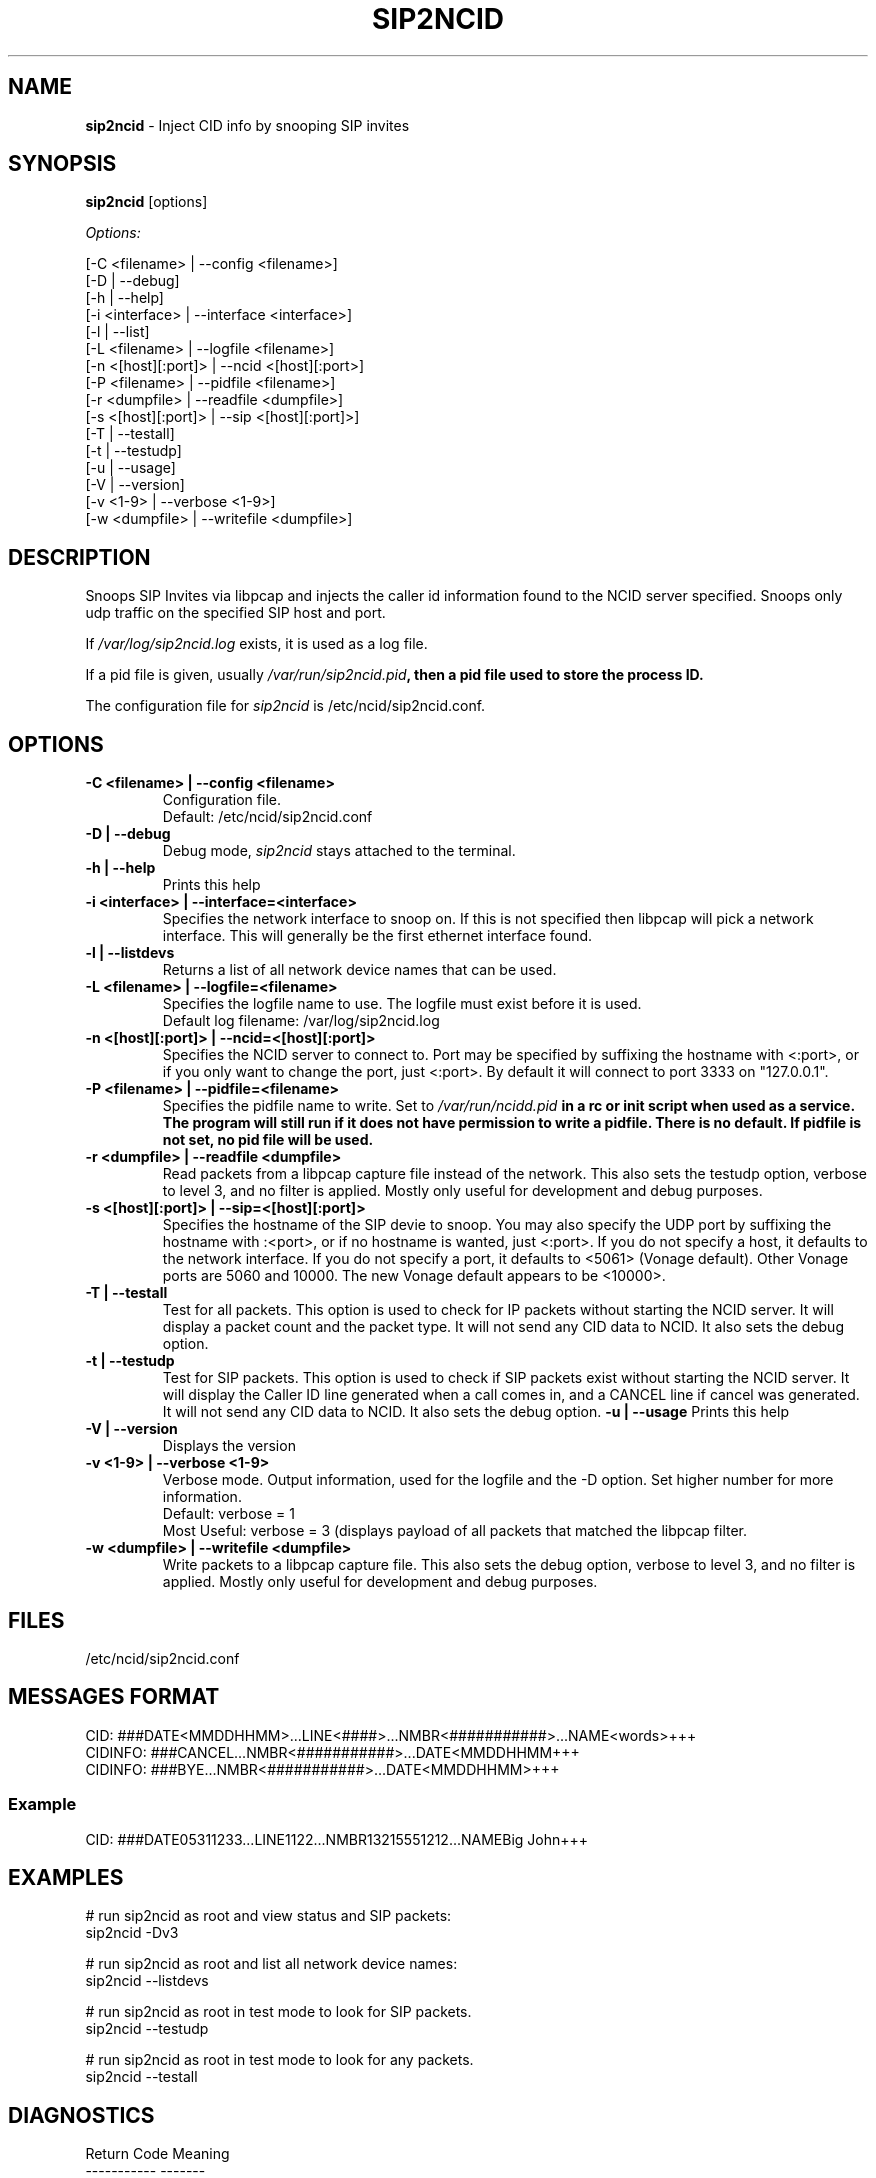 .\" %W% %G%
.TH SIP2NCID 8
.SH NAME
.B sip2ncid
- Inject CID info by snooping SIP invites
.SH SYNOPSIS
.B sip2ncid
[options]
.PP
.I Options:
.PP
.nf
[-C <filename>      | --config <filename>]
[-D                 | --debug]
[-h                 | --help]
[-i <interface>     | --interface <interface>]
[-l                 | --list]
[-L <filename>      | --logfile <filename>]
[-n <[host][:port]> | --ncid <[host][:port>]
[-P <filename>      | --pidfile <filename>]
[-r <dumpfile>      | --readfile <dumpfile>]
[-s <[host][:port]> | --sip <[host][:port]>]
[-T                 | --testall]
[-t                 | --testudp]
[-u                 | --usage]
[-V                 | --version]
[-v <1-9>           | --verbose <1-9>]
[-w <dumpfile>      | --writefile <dumpfile>]
.fi
.SH DESCRIPTION
Snoops SIP Invites via libpcap and injects the caller id information
found to the NCID server specified.  Snoops only udp traffic on the
specified SIP host and port.
.PP
If \fI/var/log/sip2ncid.log\fR exists, it is used as a log file.
.PP
If a pid file is given, usually \fI/var/run/sip2ncid.pid\fB, then
a pid file used to store the process ID.
.PP
The configuration file for \fIsip2ncid\fR is /etc/ncid/sip2ncid.conf.
.SH "OPTIONS"
.TP
.B -C <filename> | --config <filename>
Configuration file.
.br
Default: /etc/ncid/sip2ncid.conf
.TP
.B -D | --debug
Debug mode, \fIsip2ncid\fR stays attached to the terminal.
.TP
.B -h | --help
Prints this help
.TP
.B -i <interface> | --interface=<interface>
Specifies the network interface to snoop on.  If this is not specified
then libpcap will pick a network interface.  This will generally be
the first ethernet interface found.
.TP
.B -l | --listdevs
Returns a list of all network device names that can be used.
.TP
.B -L <filename> | --logfile=<filename>
Specifies the logfile name to use.  The logfile must exist before it is used.
.br
Default log filename: /var/log/sip2ncid.log
.TP
.B -n <[host][:port]> | --ncid=<[host][:port]>
Specifies the NCID server to connect to.  Port may be specified by
suffixing the hostname with <:port>, or if you only want to change the
port, just <:port>.  By default it will connect to port 3333 on
"127.0.0.1".
.TP
.B -P <filename> | --pidfile=<filename>
Specifies the pidfile name to write.
Set to \fI/var/run/ncidd.pid\fB in a rc or init script when used as a service.
The program will still run if it does not have permission to write a pidfile.
There is no default.  If pidfile is not set, no pid file will be used.
.TP
.B -r <dumpfile> | --readfile <dumpfile>
Read packets from a libpcap capture file instead of the network.
This also sets the testudp option, verbose to level 3, and no filter
is applied.  Mostly only useful for development and debug purposes.
.TP
.B -s <[host][:port]> | --sip=<[host][:port]>
Specifies the hostname of the SIP devie to snoop.  You may also specify
the UDP port by suffixing the hostname with :<port>, or if no hostname
is wanted, just <:port>.  If you do not specify a host, it defaults to
the network interface.  If you do not specify a port, it defaults to
<5061> (Vonage default).  Other Vonage ports are 5060 and 10000.  The
new Vonage default appears to be <10000>.
.TP
.B -T | --testall
Test for all packets.  This option is used to check for IP packets
without starting the NCID server.  It will display a packet count
and the packet type.  It will not send any CID data to NCID.
It also sets the debug option.
.TP
.B -t | --testudp
Test for SIP packets.  This option is used to check if SIP packets
exist without starting the NCID server.  It will display the Caller
ID line generated when a call comes in, and a CANCEL line if cancel
was generated.  It will not send any CID data to NCID.
It also sets the debug option.
.B -u | --usage
Prints this help
.TP
.B -V | --version
Displays the version
.TP
.B -v <1-9> | --verbose <1-9>
Verbose mode. Output information, used for the logfile and the -D  option.
Set higher number for more information.
.br
Default: verbose = 1
.br
Most Useful: verbose = 3 (displays payload of all packets that matched
the libpcap filter.
.TP
.B -w <dumpfile> | --writefile <dumpfile>
Write packets to a libpcap capture file.
This also sets the debug option, verbose to level 3, and no filter
is applied.  Mostly only useful for development and debug purposes.
.SH FILES
/etc/ncid/sip2ncid.conf
.SH MESSAGES FORMAT
.nf
CID: ###DATE<MMDDHHMM>...LINE<####>...NMBR<###########>...NAME<words>+++
CIDINFO: ###CANCEL...NMBR<###########>...DATE<MMDDHHMM+++
CIDINFO: ###BYE...NMBR<###########>...DATE<MMDDHHMM>+++
.fi
.SS Example
.nf
CID: ###DATE05311233...LINE1122...NMBR13215551212...NAMEBig John+++
.fi
.SH EXAMPLES
.nf
# run sip2ncid as root and view status and SIP packets:
sip2ncid -Dv3

# run sip2ncid as root and list all network device names:
sip2ncid --listdevs

# run sip2ncid as root in test mode to look for SIP packets.
sip2ncid --testudp

# run sip2ncid as root in test mode to look for any packets.
sip2ncid --testall
.fi
.SH DIAGNOSTICS
.nf
    Return Code    Meaning
    -----------    -------
         0         Successful
      -100         Usage
      -101         Invalid port number
      -104         Configuration file error
      -107         Invalid number
      -110         PID file already exists
        -?         System error
.fi
.SH SEE ALSO
sip2ncid.conf.5 ncidd.8, ncidd.conf.5 ncidd.alias.5
